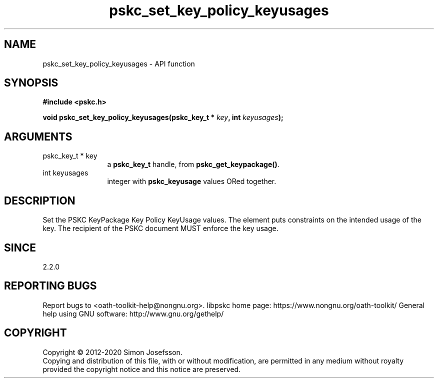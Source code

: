 .\" DO NOT MODIFY THIS FILE!  It was generated by gdoc.
.TH "pskc_set_key_policy_keyusages" 3 "2.6.7" "libpskc" "libpskc"
.SH NAME
pskc_set_key_policy_keyusages \- API function
.SH SYNOPSIS
.B #include <pskc.h>
.sp
.BI "void pskc_set_key_policy_keyusages(pskc_key_t * " key ", int " keyusages ");"
.SH ARGUMENTS
.IP "pskc_key_t * key" 12
a \fBpskc_key_t\fP handle, from \fBpskc_get_keypackage()\fP.
.IP "int keyusages" 12
integer with \fBpskc_keyusage\fP values ORed together.
.SH "DESCRIPTION"
Set the PSKC KeyPackage Key Policy KeyUsage values.  The element
puts constraints on the intended usage of the key.  The recipient
of the PSKC document MUST enforce the key usage.
.SH "SINCE"
2.2.0
.SH "REPORTING BUGS"
Report bugs to <oath-toolkit-help@nongnu.org>.
libpskc home page: https://www.nongnu.org/oath-toolkit/
General help using GNU software: http://www.gnu.org/gethelp/
.SH COPYRIGHT
Copyright \(co 2012-2020 Simon Josefsson.
.br
Copying and distribution of this file, with or without modification,
are permitted in any medium without royalty provided the copyright
notice and this notice are preserved.

